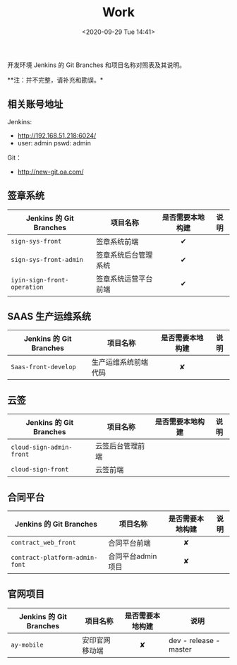 #+DATE: <2020-09-29 Tue 14:41>
#+TITLE: Work

开发环境 Jenkins 的 Git Branches 和项目名称对照表及其说明。

**注：并不完整，请补充和勘误。*

** 相关账号地址

Jenkins:
- http://192.168.51.218:6024/
- user: admin pswd: admin

Git：
- http://new-git.oa.com/

**  签章系统

| Jenkins 的 Git Branches     | 项目名称             | 是否需要本地构建 | 说明 |
|                             |                      | <c>              |      |
|-----------------------------+----------------------+------------------+------|
| =sign-sys-front=            | 签章系统前端         | ✔                |      |
| =sign-sys-front-admin=      | 签章系统后台管理系统 | ✔                |      |
| =iyin-sign-front-operation= | 签章系统运营平台前端 | ✔                |      |

** SAAS 生产运维系统

| Jenkins 的 Git Branches | 项目名称             | 是否需要本地构建 | 说明 |
|                         |                      | <c>              |      |
|-------------------------+----------------------+------------------+------|
| =Saas-front-develop=    | 生产运维系统前端代码 | ✘                |      |

** 云签

| Jenkins 的 Git Branches  | 项目名称         | 是否需要本地构建 | 说明 |
|                          |                  | <c>              |      |
|--------------------------+------------------+------------------+------|
| =cloud-sign-admin-front= | 云签后台管理前端 |                  |      |
| =cloud-sign-front=       | 云签前端         |                  |      |

** 合同平台

| Jenkins 的 Git Branches        | 项目名称          | 是否需要本地构建 | 说明 |
|                                |                   | <c>              |      |
|--------------------------------+-------------------+------------------+------|
| =contract_web_front=           | 合同平台前端      | ✘                |      |
| =contract-platform-admin-font= | 合同平台admin项目 | ✘                |      |

** 官网项目

| Jenkins 的 Git Branches | 项目名称       | 是否需要本地构建 | 说明                   |
|                         |                | <c>              |                        |
|-------------------------+----------------+------------------+------------------------|
| =ay-mobile=             | 安印官网移动端 | ✘                | dev - release - master |


